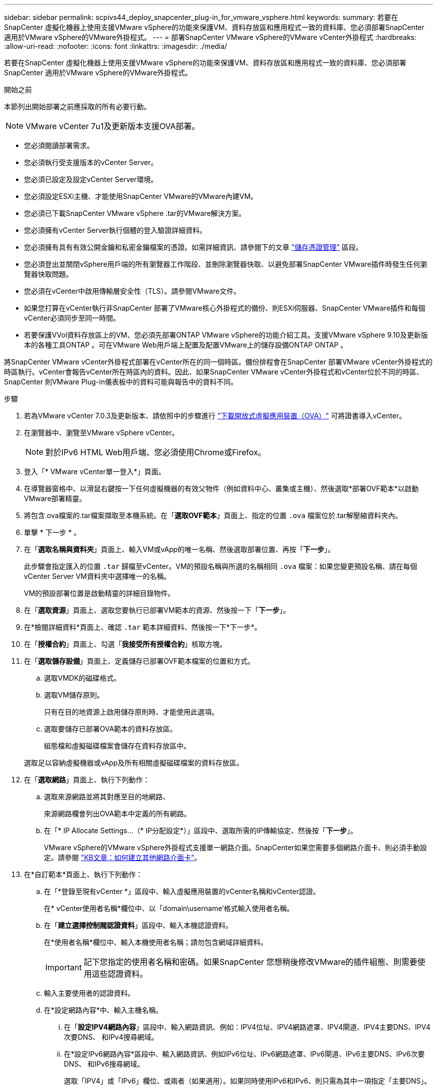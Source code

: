 ---
sidebar: sidebar 
permalink: scpivs44_deploy_snapcenter_plug-in_for_vmware_vsphere.html 
keywords:  
summary: 若要在SnapCenter 虛擬化機器上使用支援VMware vSphere的功能來保護VM、資料存放區和應用程式一致的資料庫、您必須部署SnapCenter 適用於VMware vSphere的VMware外掛程式。 
---
= 部署SnapCenter VMware vSphere的VMware vCenter外掛程式
:hardbreaks:
:allow-uri-read: 
:nofooter: 
:icons: font
:linkattrs: 
:imagesdir: ./media/


[role="lead"]
若要在SnapCenter 虛擬化機器上使用支援VMware vSphere的功能來保護VM、資料存放區和應用程式一致的資料庫、您必須部署SnapCenter 適用於VMware vSphere的VMware外掛程式。

.開始之前
本節列出開始部署之前應採取的所有必要行動。


NOTE:  VMware vCenter 7u1及更新版本支援OVA部署。

* 您必須閱讀部署需求。
* 您必須執行受支援版本的vCenter Server。
* 您必須已設定及設定vCenter Server環境。
* 您必須設定ESXi主機、才能使用SnapCenter VMware的VMware內建VM。
* 您必須已下載SnapCenter VMware vSphere .tar的VMware解決方案。
* 您必須擁有vCenter Server執行個體的登入驗證詳細資料。
* 您必須擁有具有有效公開金鑰和私密金鑰檔案的憑證。如需詳細資訊、請參閱下的文章 https://kb.netapp.com/Advice_and_Troubleshooting/Data_Protection_and_Security/SnapCenter/SnapCenter_Certificate_Resolution_Guide["儲存憑證管理"] 區段。
* 您必須登出並關閉vSphere用戶端的所有瀏覽器工作階段、並刪除瀏覽器快取、以避免部署SnapCenter VMware插件時發生任何瀏覽器快取問題。
* 您必須在vCenter中啟用傳輸層安全性（TLS）。請參閱VMware文件。
* 如果您打算在vCenter執行非SnapCenter 部署了VMware核心外掛程式的備份、則ESXi伺服器、SnapCenter VMware插件和每個vCenter必須同步至同一時間。
* 若要保護VVol資料存放區上的VM、您必須先部署ONTAP VMware vSphere的功能介紹工具。支援VMware vSphere 9.10及更新版本的各種工具ONTAP 。可在VMware Web用戶端上配置及配置VMware上的儲存設備ONTAP ONTAP 。


將SnapCenter VMware vCenter外掛程式部署在vCenter所在的同一個時區。備份排程會在SnapCenter 部署VMware vCenter外掛程式的時區執行。vCenter會報告vCenter所在時區內的資料。因此、如果SnapCenter VMware vCenter外掛程式和vCenter位於不同的時區、SnapCenter 則VMware Plug-in儀表板中的資料可能與報告中的資料不同。

.步驟
. 若為VMware vCenter 7.0.3及更新版本、請依照中的步驟進行 link:scpivs44_download_the_ova_open_virtual_appliance.html["下載開放式虛擬應用裝置（OVA）"^] 可將證書導入vCenter。
. 在瀏覽器中、瀏覽至VMware vSphere vCenter。
+

NOTE: 對於IPv6 HTML Web用戶端、您必須使用Chrome或Firefox。

. 登入「* VMware vCenter單一登入*」頁面。
. 在導覽器窗格中、以滑鼠右鍵按一下任何虛擬機器的有效父物件（例如資料中心、叢集或主機）、然後選取*部署OVF範本*以啟動VMware部署精靈。
. 將包含.ova檔案的.tar檔案擷取至本機系統。在「*選取OVF範本*」頁面上、指定的位置 `.ova` 檔案位於.tar解壓縮資料夾內。
. 單擊 * 下一步 * 。
. 在「*選取名稱與資料夾*」頁面上、輸入VM或vApp的唯一名稱、然後選取部署位置、再按「*下一步*」。
+
此步驟會指定匯入的位置 `.tar` 歸檔至vCenter。VM的預設名稱與所選的名稱相同 `.ova` 檔案：如果您變更預設名稱、請在每個vCenter Server VM資料夾中選擇唯一的名稱。

+
VM的預設部署位置是啟動精靈的詳細目錄物件。

. 在「*選取資源*」頁面上、選取您要執行已部署VM範本的資源、然後按一下「*下一步*」。
. 在*檢閱詳細資料*頁面上、確認 `.tar` 範本詳細資料、然後按一下*下一步*。
. 在「*授權合約*」頁面上、勾選「*我接受所有授權合約*」核取方塊。
. 在「*選取儲存設備*」頁面上、定義儲存已部署OVF範本檔案的位置和方式。
+
.. 選取VMDK的磁碟格式。
.. 選取VM儲存原則。
+
只有在目的地資源上啟用儲存原則時、才能使用此選項。

.. 選取要儲存已部署OVA範本的資料存放區。
+
組態檔和虛擬磁碟檔案會儲存在資料存放區中。

+
選取足以容納虛擬機器或vApp及所有相關虛擬磁碟檔案的資料存放區。



. 在「*選取網路*」頁面上、執行下列動作：
+
.. 選取來源網路並將其對應至目的地網路、
+
來源網路欄會列出OVA範本中定義的所有網路。

.. 在「* IP Allocate Settings...（* IP分配設定*）」區段中、選取所需的IP傳輸協定、然後按「*下一步*」。
+
VMware vSphere的VMware vSphere外掛程式支援單一網路介面。SnapCenter如果您需要多個網路介面卡、則必須手動設定。請參閱 https://kb.netapp.com/Advice_and_Troubleshooting/Data_Protection_and_Security/SnapCenter/How_to_create_additional_network_adapters_in_NDB_and_SCV_4.3["KB文章：如何建立其他網路介面卡"^]。



. 在*自訂範本*頁面上、執行下列動作：
+
.. 在「*登錄至現有vCenter *」區段中、輸入虛擬應用裝置的vCenter名稱和vCenter認證。
+
在* vCenter使用者名稱*欄位中、以「domain\username'格式輸入使用者名稱。

.. 在「*建立選擇控制閥認證資料*」區段中、輸入本機認證資料。
+
在*使用者名稱*欄位中、輸入本機使用者名稱；請勿包含網域詳細資料。

+

IMPORTANT: 記下您指定的使用者名稱和密碼。如果SnapCenter 您想稍後修改VMware的插件組態、則需要使用這些認證資料。

.. 輸入主要使用者的認證資料。
.. 在*設定網路內容*中、輸入主機名稱。
+
... 在「*設定IPV4網路內容*」區段中、輸入網路資訊、例如：IPV4位址、IPV4網路遮罩、IPV4閘道、IPV4主要DNS、IPV4次要DNS、 和IPv4搜尋網域。
... 在*設定IPv6網路內容*區段中、輸入網路資訊、例如IPv6位址、IPv6網路遮罩、IPv6閘道、IPv6主要DNS、IPv6次要DNS、 和IPv6搜尋網域。
+
選取「IPV4」或「IPv6」欄位、或兩者（如果適用）。如果同時使用IPv6和IPv6、則只需為其中一項指定「主要DNS」。

+

IMPORTANT: 如果您想繼續使用DHCP做為網路組態、您可以跳過這些步驟、並將「*設定網路內容*」區段中的項目保留空白。



.. 在*設定日期與時間*中、選取vCenter所在的時區。


. 在「*準備完成*」頁面上、檢閱頁面、然後按一下「*完成*」。
+
所有主機都必須設定IP位址（不支援FQDN主機名稱）。部署作業不會在部署之前驗證您的輸入。

+
您可以從「近期工作」視窗檢視部署進度、同時等待OVF匯入和部署工作完成。

+
當成功部署VMware vCenter外掛程式時、該外掛程式會部署為Linux VM、並在vCenter中註冊、然後安裝VMware vSphere用戶端SnapCenter 。

. 瀏覽至SnapCenter 部署了VMware更新外掛程式的VM、然後按一下* Summary（摘要）*索引標籤、再按一下* Power On*（*開機）方塊以啟動虛擬應用裝置。
. 當VMware插件正在開機時SnapCenter 、在已部署SnapCenter 的VMware版插件上按一下滑鼠右鍵、選取* Guest OS*、然後按一下*「Install VMware tools*（安裝VMware工具*）」。
+
VMware工具安裝在SnapCenter 部署了VMware vCenter外掛程式的VM上。如需安裝VMware工具的詳細資訊、請參閱VMware文件。

+
部署可能需要幾分鐘的時間才能完成。當啟用VMware vCenter外掛程式、安裝VMware工具、螢幕會提示您登入VMware的更新程式時、就會顯示部署成功的訊息SnapCenter 。SnapCenter您可以在第一次重新開機期間、將網路組態從DHCP切換為靜態。但是、不支援從靜態切換至DHCP。

+
螢幕會顯示SnapCenter 部署VMware vCenter外掛程式的IP位址。記下IP位址。如果您想要變更VMware插件組態、則必須登入SnapCenter VMware的更新程式管理GUI SnapCenter 。

. 使用部署畫面上顯示的IP位址、SnapCenter 並使用部署精靈中提供的認證登入VMware更新程式管理GUI、然後在儀表板上確認SnapCenter VMware更新程式已成功連線至vCenter並已啟用。
+
請使用「https://<appliance-IP-address>:8080`」格式來存取管理GUI。

+
使用部署時設定的管理員使用者名稱和密碼、以及使用維護主控台產生的 MFA 權杖登入。

+
如果SnapCenter 未啟用VMware vCenter外掛程式、請參閱 link:scpivs44_restart_the_vmware_vsphere_web_client_service.html["重新啟動VMware vSphere用戶端服務"]。

+
如果主機名稱為「UnifiedVSC/選擇控制器」、請重新啟動應用裝置。如果重新啟動應用裝置並未將主機名稱變更為指定的主機名稱、則必須重新安裝應用裝置。



.完成後
您應該完成必要的 link:scpivs44_post_deployment_required_operations_and_issues.html["部署後作業"]。
